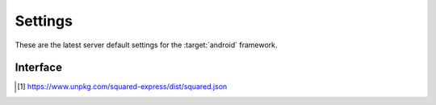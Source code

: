 ========
Settings
========

These are the latest server default settings for the :target:`android` framework.

.. code-block:: json
  :caption: squared.json [#]_

  {
    "apiVersion": "1.4.0",
    "document": {
      "android": {
        "handler": "@pi-r/android",
        "namespace": "",
        "extensions": [
          "@pi-r/android/extensions/app/manifest",
          "@pi-r/android/extensions/gradle/settings",
          "@pi-r/android/extensions/gradle/dependencies",
          "@pi-r/android/extensions/task"
        ],
        "versions": {
          "org.jetbrains.kotlin:kotlin-stdlib": "1.9.23",
          "kotlinCompilerExtensionVersion": "1.5.12",
          "buildToolsVersion": ""
        },
        "settings": {
          "broadcast_id": "",
          "users": {
            "username": {
              "extensions": null
            }
          },
          "extensions": {
            "task": {
              "exec": {
                "uid": "",
                "gid": ""
              },
              "command": ""
            }
          },
          "language": {
            "gradle": "kotlin"
          },
          "directory": {
            "template": ""
          }
        },
        "permission": {}
      }
    }
  }

Interface
=========

.. code-block:: typescript
  :caption: :external+chrome:doc:`View Module <modules/document>`

  interface DocumentModule {
      handler: "@pi-r/android";
      extensions?: string[];
      versions?: StringMap;
      settings?: {
          broadcast_id?: string | string[];
          users?: Record<string, Record<string, unknown>>;
          extensions?: {
              task?: {
                  exec?: {
                      uid?: number | string;
                      gid?: number | string;
                  };
                  command?: string;
              };
          };
          language?: {
              gradle?: "java" | "kotlin" | "java+kotlin";
          };
          directory?: {
              template?: string;
          };
      };
      permission: PermittedDirectories;
  }

.. [#] https://www.unpkg.com/squared-express/dist/squared.json
